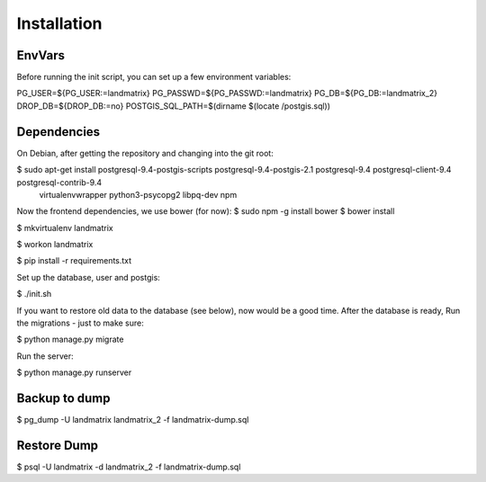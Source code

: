 Installation
============

EnvVars
-------

Before running the init script, you can set up a few environment variables:

PG_USER=${PG_USER:=landmatrix}
PG_PASSWD=${PG_PASSWD:=landmatrix}
PG_DB=${PG_DB:=landmatrix_2}
DROP_DB=${DROP_DB:=no}
POSTGIS_SQL_PATH=$(dirname $(locate /postgis.sql))

Dependencies
------------

On Debian, after getting the repository and changing into the git root:

$ sudo apt-get install postgresql-9.4-postgis-scripts postgresql-9.4-postgis-2.1 postgresql-9.4 postgresql-client-9.4 postgresql-contrib-9.4 \
                     virtualenvwrapper python3-psycopg2 libpq-dev npm

Now the frontend dependencies, we use bower (for now):
$ sudo npm -g install bower
$ bower install

$ mkvirtualenv landmatrix

$ workon landmatrix

$ pip install -r requirements.txt

Set up the database, user and postgis:

$ ./init.sh

If you want to restore old data to the database (see below), now would be a good time.
After the database is ready, Run the migrations - just to make sure:

$ python manage.py migrate

Run the server:

$ python manage.py runserver

Backup to dump
--------------

$ pg_dump -U landmatrix landmatrix_2 -f landmatrix-dump.sql


Restore Dump
------------

$ psql -U landmatrix -d landmatrix_2 -f landmatrix-dump.sql

